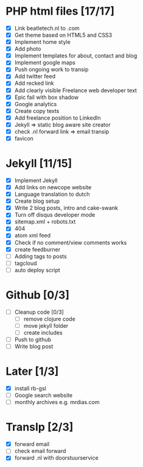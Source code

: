 * PHP html files [17/17]
  - [X] Link beatletech.nl to .com
  - [X] Get theme based on HTML5 and CSS3
  - [X] Implement home style
  - [X] Add photo
  - [X] Implement templates for about, contact and blog
  - [X] Implement google maps
  - [X] Push ongoing work to transip
  - [X] Add twitter feed
  - [X] Add recked link
  - [X] Add clearly visible Freelance web developer text
  - [X] Epic fail with box shadow
  - [X] Google analytics
  - [X] Create copy texts
  - [X] Add freelance position to LinkedIn
  - [X] Jekyll => static blog aware site creator
  - [X] check .nl forward link => email transip
  - [X] favicon

* Jekyll [11/15]
  - [X] Implement Jekyll
  - [X] Add links on newcope website
  - [X] Language translation to dutch
  - [X] Create blog setup
  - [X] Write 2 blog posts, intro and cake-swank
  - [X] Turn off disqus developer mode
  - [X] sitemap.xml + robots.txt
  - [X] 404
  - [X] atom xml feed
  - [X] Check if no comment/view comments works
  - [X] create feedburner
  - [ ] Adding tags to posts
  - [ ] tagcloud
  - [ ] auto deploy script

* Github [0/3]
  - [ ] Cleanup code [0/3]
    - [ ] remove clojure code
    - [ ] move jekyll folder
    - [ ] create includes
  - [ ] Push to github
  - [ ] Write blog post

* Later [1/3]
  - [X] install rb-gsl
  - [ ] Google search website
  - [ ] monthly archives e.g. mrdias.com

* TransIp [2/3]
  - [X] forward email
  - [ ] check email forward
  - [X] forward .nl with doorstuurservice
